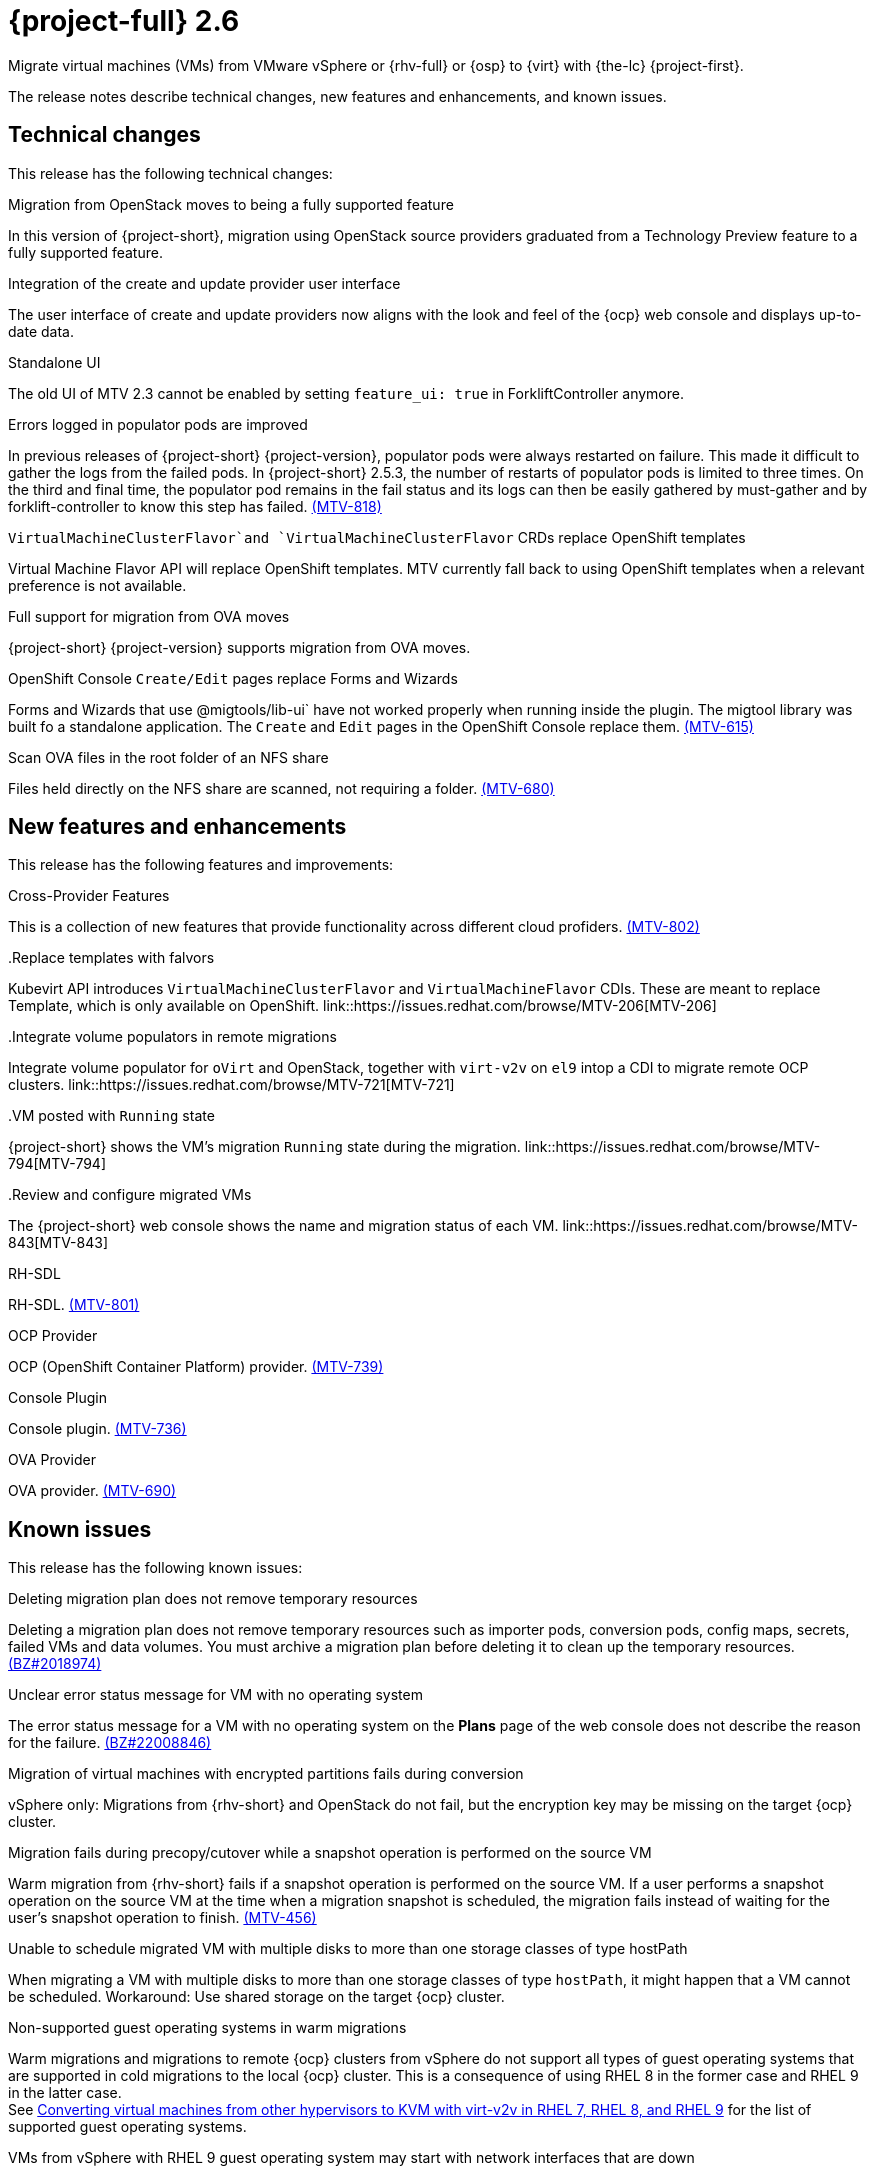 // Module included in the following assemblies:
//
// * documentation/doc-Release_notes/master.adoc

[id="rn-26_{context}"]
= {project-full} 2.6

Migrate virtual machines (VMs) from VMware vSphere or {rhv-full} or {osp} to {virt} with {the-lc} {project-first}.

The release notes describe technical changes, new features and enhancements, and known issues.

[id="technical-changes-26_{context}"]
== Technical changes

// {project-short} {project-z-version} is a maintenance release. There are no technical changes.

This release has the following technical changes:

.Migration from OpenStack moves to being a fully supported feature

In this version of {project-short}, migration using OpenStack source providers graduated from a Technology Preview feature to a fully supported feature.
// 
// .Disabling FIPS
// 
// EMS enforcement is disabled for migrations with VMware vSphere source providers to enable migrations from versions of vSphere that are supported by {project-short} but do not comply with the 2023 FIPS requirements.

.Integration of the create and update provider user interface

The user interface of create and update providers now aligns with the look and feel of the {ocp} web console and displays up-to-date data.

.Standalone UI

The old UI of MTV 2.3 cannot be enabled by setting `feature_ui: true` in ForkliftController anymore.

.Errors logged in populator pods are improved

In previous releases of {project-short} {project-version}, populator pods were always restarted on failure. This made it difficult to gather the logs from the failed pods. In {project-short} 2.5.3, the number of restarts of populator pods is limited to three times. On the third and final time, the populator pod remains in the fail status and its logs can then be easily gathered by must-gather and by forklift-controller to know this step has failed. link:https://issues.redhat.com/browse/MTV-818[(MTV-818)]

.`VirtualMachineClusterFlavor`and `VirtualMachineClusterFlavor` CRDs replace OpenShift templates

Virtual Machine Flavor API will replace OpenShift templates. MTV currently fall back to using OpenShift templates when a relevant preference is not available.

.Full support for migration from OVA moves

{project-short} {project-version} supports migration from OVA moves.

.OpenShift Console `Create/Edit` pages replace Forms and Wizards

Forms and Wizards that use @migtools/lib-ui` have not worked properly when running inside the plugin. The migtool library was built fo a standalone application. The `Create` and `Edit` pages in the OpenShift Console replace them. link:https://issues.redhat.com/browse/MTV-615[(MTV-615)]

.Scan OVA files in the root folder of an NFS share

Files held directly on the NFS share are scanned, not requiring a folder. link:https://issues.redhat.com/browse/MTV-680[(MTV-680)]


[id="new-features-and-enhancements-26_{context}"]
== New features and enhancements

// {project-short} {project-z-version} is a maitenance release. There are no new features.
This release has the following features and improvements:

.Cross-Provider Features

This is a collection of new features that provide functionality across different cloud profiders. link:https://issues.redhat.com/browse/MTV-802[(MTV-802)]

..Replace templates with falvors

Kubevirt API introduces `VirtualMachineClusterFlavor` and `VirtualMachineFlavor` CDIs. These are meant to replace Template, which is only available on OpenShift. link::https://issues.redhat.com/browse/MTV-206[MTV-206]

..Integrate volume populators in remote migrations

Integrate volume populator for `oVirt` and OpenStack, together with `virt-v2v` on `el9` intop a CDI to migrate remote OCP clusters. link::https://issues.redhat.com/browse/MTV-721[MTV-721]

..VM posted with `Running` state

{project-short} shows the VM's migration `Running` state during the migration. link::https://issues.redhat.com/browse/MTV-794[MTV-794]

..Review and configure migrated VMs

The {project-short} web console shows the name and migration status of each VM. link::https://issues.redhat.com/browse/MTV-843[MTV-843]
// 
// ..CNV InstanceTypes
// 
// This looks like it repeats MTV-206 above

.RH-SDL

RH-SDL. link:https://issues.redhat.com/browse/MTV-801[(MTV-801)]

.OCP Provider

OCP (OpenShift Container Platform) provider. link:https://issues.redhat.com/browse/MTV-739[(MTV-739)]

.Console Plugin

Console plugin. link:https://issues.redhat.com/browse/MTV-736[(MTV-736)]

.OVA Provider

OVA provider. link:https://issues.redhat.com/browse/MTV-690[(MTV-690)]

[id="known-issues-26_{context}"]
== Known issues

This release has the following known issues:

.Deleting migration plan does not remove temporary resources

Deleting a migration plan does not remove temporary resources such as importer pods, conversion pods, config maps, secrets, failed VMs and data volumes. You must archive a migration plan before deleting it to clean up the temporary resources. link:https://bugzilla.redhat.com/show_bug.cgi?id=2018974[(BZ#2018974)]

.Unclear error status message for VM with no operating system

The error status message for a VM with no operating system on the *Plans* page of the web console does not describe the reason for the failure. link:https://bugzilla.redhat.com/show_bug.cgi?id=2008846[(BZ#22008846)]

.Migration of virtual machines with encrypted partitions fails during conversion

vSphere only: Migrations from {rhv-short} and OpenStack do not fail, but the encryption key may be missing on the target {ocp} cluster.


.Migration fails during precopy/cutover while a snapshot operation is performed on the source VM

Warm migration from {rhv-short} fails if a snapshot operation is performed on the source VM. If a user performs a snapshot operation on the source VM at the time when a migration snapshot is scheduled, the migration fails instead of waiting for the user’s snapshot operation to finish. link:https://issues.redhat.com/browse/MTV-456[(MTV-456)]

.Unable to schedule migrated VM with multiple disks to more than one storage classes of type hostPath

When migrating a VM with multiple disks to more than one storage classes of type `hostPath`, it might happen that a VM cannot be scheduled. Workaround: Use shared storage on the target {ocp} cluster.

.Non-supported guest operating systems in warm migrations

Warm migrations and migrations to remote {ocp} clusters from vSphere do not support all types of guest operating systems that are supported in cold migrations to the local {ocp} cluster. This is a consequence of using RHEL 8 in the former case and RHEL 9 in the latter case. +
See link:https://access.redhat.com/articles/1351473[Converting virtual machines from other hypervisors to KVM with virt-v2v in RHEL 7, RHEL 8, and RHEL 9] for the list of supported guest operating systems.

.VMs from vSphere with RHEL 9 guest operating system may start with network interfaces that are down

When migrating VMs that are installed with RHEL 9 as guest operating system from vSphere, the network interfaces of the VMs could be disabled when they start in {ocp-name} Virtualization. link:https://issues.redhat.com/browse/MTV-491[(MTV-491)]

.Import OVA: ConnectionTestFailed message appears when adding OVA provider

When adding an OVA provider, the error message `ConnectionTestFailed` may instantly appear, although the provider is created successfully. If the message does not disappear after a few minutes and the provider status does not move to `Ready`, this means that the `ova server pod creation` has failed. link:https://issues.redhat.com/browse/MTV-671[(MTV-671)]

For a complete list of all known issues in this release, see the list of link:https://issues.redhat.com/issues/?filter=12424645[Known Issues] in Jira. 

[id="resolved-issues-26_{context}"]
== Resolved issues

This release has the following resolved issues:

// empty comment

